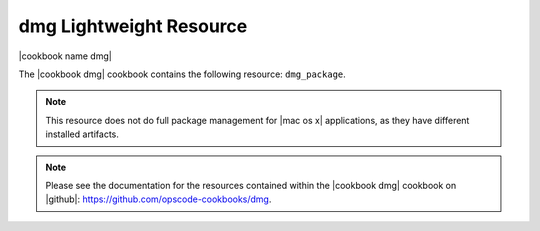 =====================================================
dmg Lightweight Resource
=====================================================

|cookbook name dmg|

The |cookbook dmg| cookbook contains the following resource: ``dmg_package``.

.. note:: This resource does not do full package management for |mac os x| applications, as they have different installed artifacts.

.. note:: Please see the documentation for the resources contained within the |cookbook dmg| cookbook on |github|: https://github.com/opscode-cookbooks/dmg.
